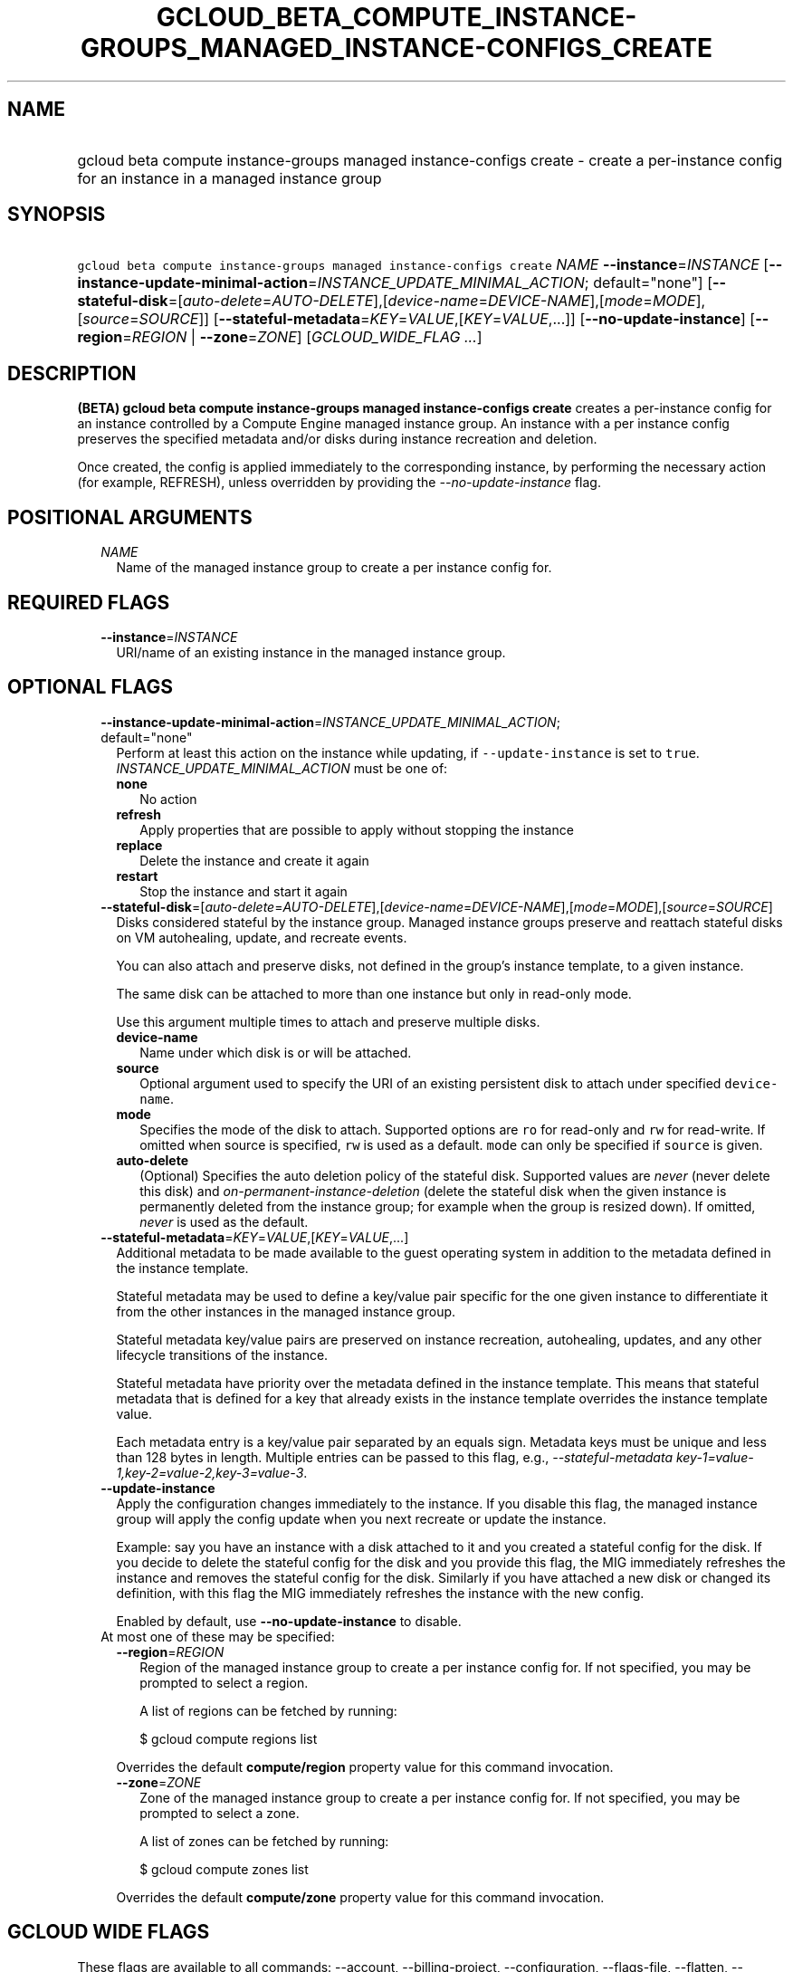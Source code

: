 
.TH "GCLOUD_BETA_COMPUTE_INSTANCE\-GROUPS_MANAGED_INSTANCE\-CONFIGS_CREATE" 1



.SH "NAME"
.HP
gcloud beta compute instance\-groups managed instance\-configs create \- create a per\-instance config for an instance in a managed instance group



.SH "SYNOPSIS"
.HP
\f5gcloud beta compute instance\-groups managed instance\-configs create\fR \fINAME\fR \fB\-\-instance\fR=\fIINSTANCE\fR [\fB\-\-instance\-update\-minimal\-action\fR=\fIINSTANCE_UPDATE_MINIMAL_ACTION\fR;\ default="none"] [\fB\-\-stateful\-disk\fR=[\fIauto\-delete\fR=\fIAUTO\-DELETE\fR],[\fIdevice\-name\fR=\fIDEVICE\-NAME\fR],[\fImode\fR=\fIMODE\fR],[\fIsource\fR=\fISOURCE\fR]] [\fB\-\-stateful\-metadata\fR=\fIKEY\fR=\fIVALUE\fR,[\fIKEY\fR=\fIVALUE\fR,...]] [\fB\-\-no\-update\-instance\fR] [\fB\-\-region\fR=\fIREGION\fR\ |\ \fB\-\-zone\fR=\fIZONE\fR] [\fIGCLOUD_WIDE_FLAG\ ...\fR]



.SH "DESCRIPTION"

\fB(BETA)\fR \fBgcloud beta compute instance\-groups managed instance\-configs
create\fR creates a per\-instance config for an instance controlled by a Compute
Engine managed instance group. An instance with a per instance config preserves
the specified metadata and/or disks during instance recreation and deletion.

Once created, the config is applied immediately to the corresponding instance,
by performing the necessary action (for example, REFRESH), unless overridden by
providing the \f5\fI\-\-no\-update\-instance\fR\fR flag.



.SH "POSITIONAL ARGUMENTS"

.RS 2m
.TP 2m
\fINAME\fR
Name of the managed instance group to create a per instance config for.


.RE
.sp

.SH "REQUIRED FLAGS"

.RS 2m
.TP 2m
\fB\-\-instance\fR=\fIINSTANCE\fR
URI/name of an existing instance in the managed instance group.


.RE
.sp

.SH "OPTIONAL FLAGS"

.RS 2m
.TP 2m
\fB\-\-instance\-update\-minimal\-action\fR=\fIINSTANCE_UPDATE_MINIMAL_ACTION\fR; default="none"
Perform at least this action on the instance while updating, if
\f5\-\-update\-instance\fR is set to \f5true\fR.
\fIINSTANCE_UPDATE_MINIMAL_ACTION\fR must be one of:

.RS 2m
.TP 2m
\fBnone\fR
No action
.TP 2m
\fBrefresh\fR
Apply properties that are possible to apply without stopping the instance
.TP 2m
\fBreplace\fR
Delete the instance and create it again
.TP 2m
\fBrestart\fR
Stop the instance and start it again
.RE
.sp


.TP 2m
\fB\-\-stateful\-disk\fR=[\fIauto\-delete\fR=\fIAUTO\-DELETE\fR],[\fIdevice\-name\fR=\fIDEVICE\-NAME\fR],[\fImode\fR=\fIMODE\fR],[\fIsource\fR=\fISOURCE\fR]
Disks considered stateful by the instance group. Managed instance groups
preserve and reattach stateful disks on VM autohealing, update, and recreate
events.

You can also attach and preserve disks, not defined in the group's instance
template, to a given instance.

The same disk can be attached to more than one instance but only in read\-only
mode.

.RS 2m
Use this argument multiple times to attach and preserve multiple disks.
.RE

.RS 2m
.TP 2m
\fBdevice\-name\fR
Name under which disk is or will be attached.

.TP 2m
\fBsource\fR
Optional argument used to specify the URI of an existing persistent disk to
attach under specified \f5device\-name\fR.

.TP 2m
\fBmode\fR
Specifies the mode of the disk to attach. Supported options are \f5ro\fR for
read\-only and \f5rw\fR for read\-write. If omitted when source is specified,
\f5rw\fR is used as a default. \f5mode\fR can only be specified if \f5source\fR
is given.

.TP 2m
\fBauto\-delete\fR
(Optional) Specifies the auto deletion policy of the stateful disk. Supported
values are \f5\fInever\fR\fR (never delete this disk) and
\f5\fIon\-permanent\-instance\-deletion\fR\fR (delete the stateful disk when the
given instance is permanently deleted from the instance group; for example when
the group is resized down). If omitted, \f5\fInever\fR\fR is used as the
default.

.RE
.sp
.TP 2m
\fB\-\-stateful\-metadata\fR=\fIKEY\fR=\fIVALUE\fR,[\fIKEY\fR=\fIVALUE\fR,...]
Additional metadata to be made available to the guest operating system in
addition to the metadata defined in the instance template.

Stateful metadata may be used to define a key/value pair specific for the one
given instance to differentiate it from the other instances in the managed
instance group.

Stateful metadata key/value pairs are preserved on instance recreation,
autohealing, updates, and any other lifecycle transitions of the instance.

Stateful metadata have priority over the metadata defined in the instance
template. This means that stateful metadata that is defined for a key that
already exists in the instance template overrides the instance template value.

Each metadata entry is a key/value pair separated by an equals sign. Metadata
keys must be unique and less than 128 bytes in length. Multiple entries can be
passed to this flag, e.g., \f5\fI\-\-stateful\-metadata
key\-1=value\-1,key\-2=value\-2,key\-3=value\-3\fR\fR.

.TP 2m
\fB\-\-update\-instance\fR
Apply the configuration changes immediately to the instance. If you disable this
flag, the managed instance group will apply the config update when you next
recreate or update the instance.

Example: say you have an instance with a disk attached to it and you created a
stateful config for the disk. If you decide to delete the stateful config for
the disk and you provide this flag, the MIG immediately refreshes the instance
and removes the stateful config for the disk. Similarly if you have attached a
new disk or changed its definition, with this flag the MIG immediately refreshes
the instance with the new config.

Enabled by default, use \fB\-\-no\-update\-instance\fR to disable.

.TP 2m

At most one of these may be specified:

.RS 2m
.TP 2m
\fB\-\-region\fR=\fIREGION\fR
Region of the managed instance group to create a per instance config for. If not
specified, you may be prompted to select a region.

A list of regions can be fetched by running:

.RS 2m
$ gcloud compute regions list
.RE

Overrides the default \fBcompute/region\fR property value for this command
invocation.

.TP 2m
\fB\-\-zone\fR=\fIZONE\fR
Zone of the managed instance group to create a per instance config for. If not
specified, you may be prompted to select a zone.

A list of zones can be fetched by running:

.RS 2m
$ gcloud compute zones list
.RE

Overrides the default \fBcompute/zone\fR property value for this command
invocation.


.RE
.RE
.sp

.SH "GCLOUD WIDE FLAGS"

These flags are available to all commands: \-\-account, \-\-billing\-project,
\-\-configuration, \-\-flags\-file, \-\-flatten, \-\-format, \-\-help,
\-\-impersonate\-service\-account, \-\-log\-http, \-\-project, \-\-quiet,
\-\-trace\-token, \-\-user\-output\-enabled, \-\-verbosity.

Run \fB$ gcloud help\fR for details.



.SH "EXAMPLES"

To create a per\-instance config with a stateful disk \f5\fImy\-disk\fR\fR and
to add stateful metadata \f5\fImy\-key:my\-value\fR\fR, on instance
\f5\fImy\-instance\fR\fR, run:

.RS 2m
$ gcloud beta compute instance\-groups managed instance\-configs \e
    create my\-group \-\-region=europe\-west4 \-\-instance=my\-instance \e
    \-\-stateful\-disk=device\-name=my\-disk,source=projects/my\-project/\e
zones/us\-central1\-a/disks/my\-disk\-3 \e
    \-\-stateful\-metadata="my\-key=my\-value"
.RE

If \f5\fImy\-disk\fR\fR did not exist previously in the per instance config, and
if it does not exist in the group's instance template, then the command adds
\f5\fImy\-disk\fR\fR to my\-instance.



.SH "NOTES"

This command is currently in BETA and may change without notice. This variant is
also available:

.RS 2m
$ gcloud alpha compute instance\-groups managed instance\-configs \e
    create
.RE

